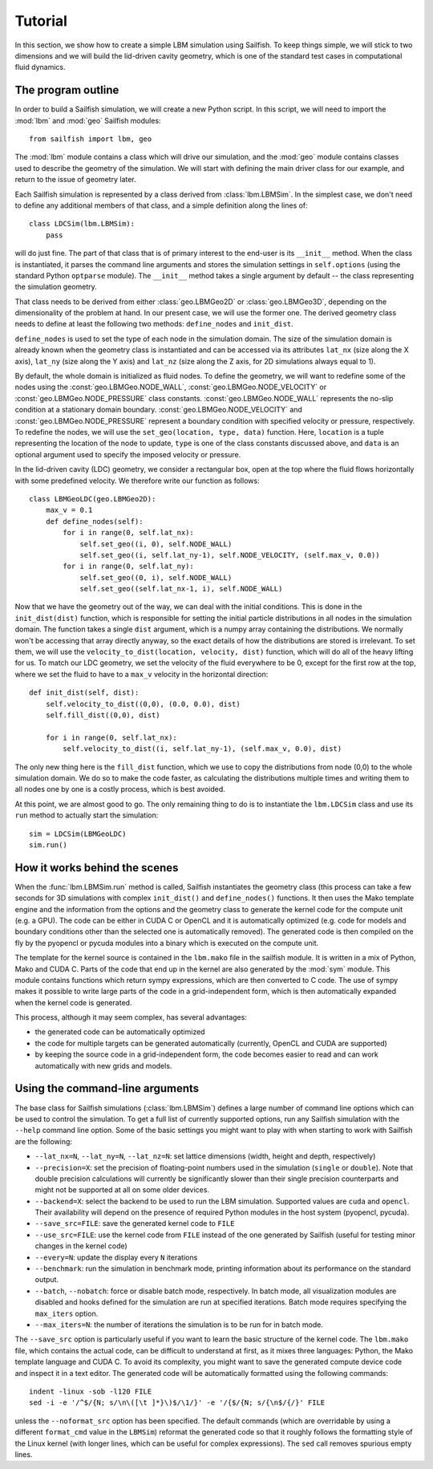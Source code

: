 Tutorial
========

In this section, we show how to create a simple LBM simulation using Sailfish.
To keep things simple, we will stick to two dimensions and we will build the
lid-driven cavity geometry, which is one of the standard test cases in
computational fluid dynamics.

The program outline
-------------------
In order to build a Sailfish simulation, we will create a new Python script.
In this script, we will need to import the :mod:`lbm` and :mod:`geo` Sailfish
modules::

    from sailfish import lbm, geo

The :mod:`lbm` module contains a class which will drive our simulation, and the :mod:`geo`
module contains classes used to describe the geometry of the simulation.  We will start
with defining the main driver class for our example, and return to the issue of
geometry later.

Each Sailfish simulation is represented by a class derived from :class:`lbm.LBMSim`.
In the simplest case, we don't need to define any additional members of that class,
and a simple definition along the lines of::

    class LDCSim(lbm.LBMSim):
        pass

will do just fine.  The part of that class that is of primary interest to the end-user
is its ``__init__`` method.  When the class is instantiated, it parses the command
line arguments and stores the simulation settings in ``self.options`` (using the standard
Python ``optparse`` module).  The ``__init__`` method takes a single argument by default
-- the class representing the simulation geometry.

That class needs to be derived from either :class:`geo.LBMGeo2D` or :class:`geo.LBMGeo3D`, depending
on the dimensionality of the problem at hand.  In our present case, we will
use the former one.  The derived geometry class needs to define at least the following
two methods: ``define_nodes`` and ``init_dist``.

``define_nodes`` is used to set the type of each node in the simulation domain.  The
size of the simulation domain is already known when the geometry class is instantiated
and can be accessed via its attributes ``lat_nx`` (size along the X axis), ``lat_ny``
(size along the Y axis) and ``lat_nz`` (size along the Z axis, for 2D simulations always
equal to 1).

By default, the whole domain is initialized as fluid nodes.  To define the geometry, we
will want to redefine some of the nodes using the :const:`geo.LBMGeo.NODE_WALL`, :const:`geo.LBMGeo.NODE_VELOCITY` or
:const:`geo.LBMGeo.NODE_PRESSURE` class constants.  :const:`geo.LBMGeo.NODE_WALL` represents the no-slip condition at a
stationary domain boundary.  :const:`geo.LBMGeo.NODE_VELOCITY` and :const:`geo.LBMGeo.NODE_PRESSURE` represent a
boundary condition with specified velocity or pressure, respectively.  To redefine
the nodes, we will use the ``set_geo(location, type, data)`` function.  Here, ``location``
is a tuple representing the location of the node to update, ``type`` is one of the class
constants discussed above, and ``data`` is an optional argument used to specify the
imposed velocity or pressure.

In the lid-driven cavity (LDC) geometry, we consider a rectangular box, open at the top
where the fluid flows horizontally with some predefined velocity.  We therefore write
our function as follows::

    class LBMGeoLDC(geo.LBMGeo2D):
        max_v = 0.1
        def define_nodes(self):
            for i in range(0, self.lat_nx):
                self.set_geo((i, 0), self.NODE_WALL)
                self.set_geo((i, self.lat_ny-1), self.NODE_VELOCITY, (self.max_v, 0.0))
            for i in range(0, self.lat_ny):
                self.set_geo((0, i), self.NODE_WALL)
                self.set_geo((self.lat_nx-1, i), self.NODE_WALL)

Now that we have the geometry out of the way, we can deal with the initial conditions.
This is done in the ``init_dist(dist)`` function, which is responsible for setting the initial
particle distributions in all nodes in the simulation domain.  The function takes a single
``dist`` argument, which is a numpy array containing the distributions.  We normally won't
be accessing that array directly anyway, so the exact details of how the distributions are
stored is irrelevant.  To set them, we will use the ``velocity_to_dist(location, velocity, dist)``
function, which will do all of the heavy lifting for us. To match our LDC geometry, we set
the velocity of the fluid everywhere to be 0, except for the first row at the top, where
we set the fluid to have to a ``max_v`` velocity in the horizontal direction::

        def init_dist(self, dist):
            self.velocity_to_dist((0,0), (0.0, 0.0), dist)
            self.fill_dist((0,0), dist)

            for i in range(0, self.lat_nx):
                self.velocity_to_dist((i, self.lat_ny-1), (self.max_v, 0.0), dist)

The only new thing here is the ``fill_dist`` function, which we use to copy the
distributions from node (0,0) to the whole simulation domain.  We do so to make the
code faster, as calculating the distributions multiple times and writing them to all
nodes one by one is a costly process, which is best avoided.

At this point, we are almost good to go.  The only remaining thing to do is to
instantiate the ``lbm.LDCSim`` class and use its ``run`` method to actually start the
simulation::

    sim = LDCSim(LBMGeoLDC)
    sim.run()

How it works behind the scenes
------------------------------
When the :func:`lbm.LBMSim.run` method is called, Sailfish instantiates the geometry class (this
process can take a few seconds for 3D simulations with complex ``init_dist()`` and
``define_nodes()`` functions.  It then uses the Mako template engine and the information
from the options and the geometry class to generate the kernel code for the compute
unit (e.g. a GPU).  The code can be either in CUDA C or OpenCL and it is
automatically optimized (e.g. code for models and boundary conditions other than the
selected one is automatically removed).  The generated code is then compiled on the
fly by the pyopencl or pycuda modules into a binary which is executed on the compute unit.

The template for the kernel source is contained in the ``lbm.mako`` file in the sailfish
module.  It is written in a mix of Python, Mako and CUDA C.  Parts of the code that end
up in the kernel are also generated by the :mod:`sym` module.  This module contains functions
which return sympy expressions, which are then converted to C code.  The use of sympy
makes it possible to write large parts of the code in a grid-independent form, which
is then automatically expanded when the kernel code is generated.

This process, although it may seem complex, has several advantages:

* the generated code can be automatically optimized
* the code for multiple targets can be generated automatically (currently, OpenCL and
  CUDA are supported)
* by keeping the source code in a grid-independent form, the code becomes easier to
  read and can work automatically with new grids and models.

Using the command-line arguments
--------------------------------
The base class for Sailfish simulations (:class:`lbm.LBMSim`) defines a large number of command line
options which can be used to control the simulation.  To get a full list of currently supported
options, run any Sailfish simulation with the ``--help`` command line option.  Some of the
basic settings you might want to play with when starting to work with Sailfish are the following:

* ``--lat_nx=N``, ``--lat_ny=N``, ``--lat_nz=N``: set lattice dimensions (width, height and depth, respectively)
* ``--precision=X``: set the precision of floating-point numbers used in the simulation (``single`` or ``double``).
  Note that double precision calculations will currently be significantly slower than their single precision
  counterparts and might not be supported at all on some older devices.
* ``--backend=X``: select the backend to be used to run the LBM simulation.  Supported values are
  ``cuda`` and ``opencl``.  Their availability will depend on the presence of required Python
  modules in the host system (pyopencl, pycuda).
* ``--save_src=FILE``: save the generated kernel code to ``FILE``
* ``--use_src=FILE``: use the kernel code from ``FILE`` instead of the one generated by Sailfish
  (useful for testing minor changes in the kernel code)
* ``--every=N``: update the display every ``N`` iterations
* ``--benchmark``: run the simulation in benchmark mode, printing information about its
  performance on the standard output.
* ``--batch``, ``--nobatch``: force or disable batch mode, respectively.  In batch mode, all
  visualization modules are disabled and hooks defined for the simulation are run at
  specified iterations.  Batch mode requires specifying the ``max_iters`` option.
* ``--max_iters=N``: the number of iterations the simulation is to be run for in batch mode.

The ``--save_src`` option is particularly useful if you want to learn the basic structure of the
kernel code.  The ``lbm.mako`` file, which contains the actual code, can be difficult to
understand at first, as it mixes three languages: Python, the Mako template language and
CUDA C.  To avoid its complexity, you might want to save the generated compute device code
and inspect it in a text editor.  The generated code will be automatically formatted using
the following commands::

    indent -linux -sob -l120 FILE
    sed -i -e '/^$/{N; s/\n\([\t ]*}\)$/\1/}' -e '/{$/{N; s/{\n$/{/}' FILE

unless the ``--noformat_src`` option has been specified.  The default commands (which
are overridable by using a different ``format_cmd`` value in the ``LBMSim``)
reformat the generated code so that it roughly follows the formatting style
of the Linux kernel (with longer lines, which can be useful for complex expressions).
The ``sed`` call removes spurious empty lines.

